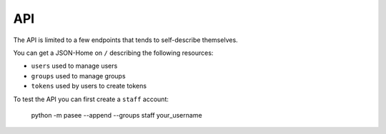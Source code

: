 API
===

The API is limited to a few endpoints that tends to self-describe
themselves.

You can get a JSON-Home on ``/`` describing the following resources:

- ``users`` used to manage users
- ``groups`` used to manage groups
- ``tokens`` used by users to create tokens

To test the API you can first create a ``staff`` account:

    python -m pasee --append --groups staff your_username
